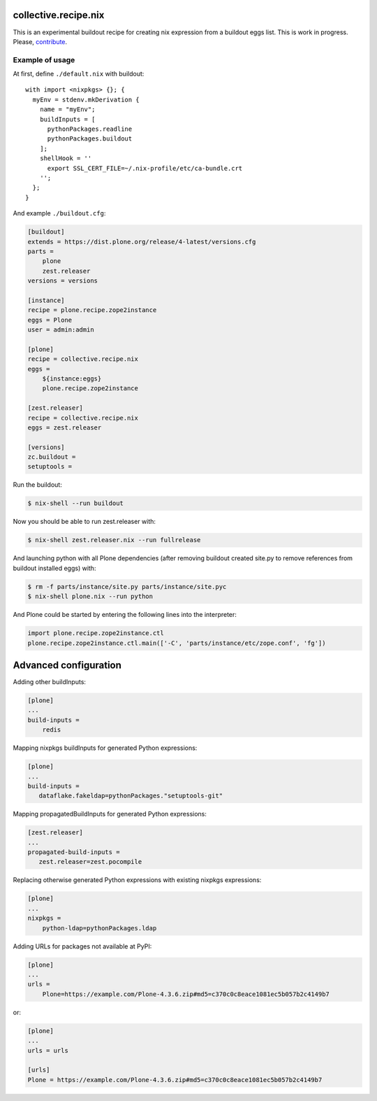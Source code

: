 collective.recipe.nix
=====================

This is an experimental buildout recipe for creating nix expression from
a buildout eggs list. This is work in progress. Please, contribute_.

.. _contribute: https://github.com/datakurre/collective.recipe.nix


Example of usage
----------------

At first, define ``./default.nix`` with buildout::

    with import <nixpkgs> {}; {
      myEnv = stdenv.mkDerivation {
        name = "myEnv";
        buildInputs = [
          pythonPackages.readline
          pythonPackages.buildout
        ];
        shellHook = ''
          export SSL_CERT_FILE=~/.nix-profile/etc/ca-bundle.crt
        '';
      };
    }

And example ``./buildout.cfg``:

.. code:: cfg

    [buildout]
    extends = https://dist.plone.org/release/4-latest/versions.cfg
    parts =
        plone
        zest.releaser
    versions = versions

    [instance]
    recipe = plone.recipe.zope2instance
    eggs = Plone
    user = admin:admin

    [plone]
    recipe = collective.recipe.nix
    eggs =
        ${instance:eggs}
        plone.recipe.zope2instance

    [zest.releaser]
    recipe = collective.recipe.nix
    eggs = zest.releaser

    [versions]
    zc.buildout =
    setuptools =

Run the buildout:

.. code:: bash

   $ nix-shell --run buildout

Now you should be able to run zest.releaser with:

.. code:: bash

   $ nix-shell zest.releaser.nix --run fullrelease

And launching python with all Plone dependencies (after removing
buildout created site.py to remove references from buildout installed
eggs) with:

.. code:: bash

   $ rm -f parts/instance/site.py parts/instance/site.pyc
   $ nix-shell plone.nix --run python

And Plone could be started by entering the following lines into the
interpreter:

.. code:: python

    import plone.recipe.zope2instance.ctl
    plone.recipe.zope2instance.ctl.main(['-C', 'parts/instance/etc/zope.conf', 'fg'])


Advanced configuration
======================

Adding other buildInputs:

.. code:: cfg

   [plone]
   ...
   build-inputs =
       redis

Mapping nixpkgs buildInputs for generated Python expressions:

.. code:: cfg

   [plone]
   ...
   build-inputs =
      dataflake.fakeldap=pythonPackages."setuptools-git"

Mapping propagatedBuildInputs for generated Python expressions:

.. code:: cfg

   [zest.releaser]
   ...
   propagated-build-inputs =
      zest.releaser=zest.pocompile


Replacing otherwise generated Python expressions with existing nixpkgs
expressions:

.. code:: cfg

   [plone]
   ...
   nixpkgs =
       python-ldap=pythonPackages.ldap

Adding URLs for packages not available at PyPI:

.. code:: cfg

   [plone]
   ...
   urls =
       Plone=https://example.com/Plone-4.3.6.zip#md5=c370c0c8eace1081ec5b057b2c4149b7

or:

.. code:: cfg

   [plone]
   ...
   urls = urls

   [urls]
   Plone = https://example.com/Plone-4.3.6.zip#md5=c370c0c8eace1081ec5b057b2c4149b7
